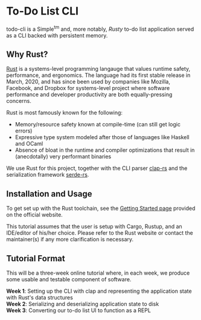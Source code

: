 * To-Do List CLI

todo-cli is a Simple^{tm} and, more notably, /Rusty/ to-do list application served as a CLI backed with persistent memory.

** Why Rust?

[[https://rust-lang.org/][Rust]] is a systems-level programming langauge that values runtime safety, performance, and ergonomics. The language had its first stable release in March, 2020, and has since been used by companies like Mozilla, Facebook, and Dropbox for systems-level project where software performance and developer productivity are both equally-pressing concerns.

Rust is most famously known for the following:

- Memory/resource safety known at compile-time (can still get logic errors)
- Expressive type system modeled after those of languages like Haskell and OCaml
- Absence of bloat in the runtime and compiler optimizations that result in (anecdotally) very performant binaries

We use Rust for this project, together with the CLI parser [[https://docs.rs/clap/2.33.0/clap][clap-rs]] and the serialization framework [[https:docs.rs/clap/2.33.0/clap/][serde-rs]].

** Installation and Usage

To get set up with the Rust toolchain, see the [[https:www.rust-lang.org/learn/get-started][Getting Started page]] provided on the official website.

This tutorial assumes that the user is setup with Cargo, Rustup, and an IDE/editor of his/her choice. Please refer to the Rust website or contact the maintainer(s) if any more clarification is necessary.

** Tutorial Format

This will be a three-week online tutorial where, in each week, we produce some usable and testable component of software.

*Week 1*: Setting up the CLI with clap and representing the application state with Rust's data structures\\
*Week 2*: Serializing and deserializing application state to disk\\
*Week 3*: Converting our to-do list UI to function as a REPL\\

